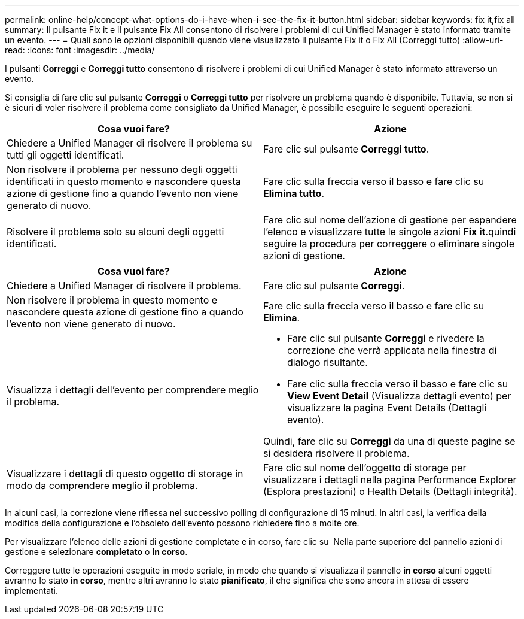 ---
permalink: online-help/concept-what-options-do-i-have-when-i-see-the-fix-it-button.html 
sidebar: sidebar 
keywords: fix it,fix all 
summary: Il pulsante Fix it e il pulsante Fix All consentono di risolvere i problemi di cui Unified Manager è stato informato tramite un evento. 
---
= Quali sono le opzioni disponibili quando viene visualizzato il pulsante Fix it o Fix All (Correggi tutto)
:allow-uri-read: 
:icons: font
:imagesdir: ../media/


[role="lead"]
I pulsanti *Correggi* e *Correggi tutto* consentono di risolvere i problemi di cui Unified Manager è stato informato attraverso un evento.

Si consiglia di fare clic sul pulsante *Correggi* o *Correggi tutto* per risolvere un problema quando è disponibile. Tuttavia, se non si è sicuri di voler risolvere il problema come consigliato da Unified Manager, è possibile eseguire le seguenti operazioni:

|===
| Cosa vuoi fare? | Azione 


 a| 
Chiedere a Unified Manager di risolvere il problema su tutti gli oggetti identificati.
 a| 
Fare clic sul pulsante *Correggi tutto*.



 a| 
Non risolvere il problema per nessuno degli oggetti identificati in questo momento e nascondere questa azione di gestione fino a quando l'evento non viene generato di nuovo.
 a| 
Fare clic sulla freccia verso il basso e fare clic su *Elimina tutto*.



 a| 
Risolvere il problema solo su alcuni degli oggetti identificati.
 a| 
Fare clic sul nome dell'azione di gestione per espandere l'elenco e visualizzare tutte le singole azioni *Fix it*.quindi seguire la procedura per correggere o eliminare singole azioni di gestione.

|===
|===
| Cosa vuoi fare? | Azione 


 a| 
Chiedere a Unified Manager di risolvere il problema.
 a| 
Fare clic sul pulsante *Correggi*.



 a| 
Non risolvere il problema in questo momento e nascondere questa azione di gestione fino a quando l'evento non viene generato di nuovo.
 a| 
Fare clic sulla freccia verso il basso e fare clic su *Elimina*.



 a| 
Visualizza i dettagli dell'evento per comprendere meglio il problema.
 a| 
* Fare clic sul pulsante *Correggi* e rivedere la correzione che verrà applicata nella finestra di dialogo risultante.
* Fare clic sulla freccia verso il basso e fare clic su *View Event Detail* (Visualizza dettagli evento) per visualizzare la pagina Event Details (Dettagli evento).


Quindi, fare clic su *Correggi* da una di queste pagine se si desidera risolvere il problema.



 a| 
Visualizzare i dettagli di questo oggetto di storage in modo da comprendere meglio il problema.
 a| 
Fare clic sul nome dell'oggetto di storage per visualizzare i dettagli nella pagina Performance Explorer (Esplora prestazioni) o Health Details (Dettagli integrità).

|===
In alcuni casi, la correzione viene riflessa nel successivo polling di configurazione di 15 minuti. In altri casi, la verifica della modifica della configurazione e l'obsoleto dell'evento possono richiedere fino a molte ore.

Per visualizzare l'elenco delle azioni di gestione completate e in corso, fare clic su image:../media/more-icon.gif[""] Nella parte superiore del pannello azioni di gestione e selezionare *completato* o *in corso*.

Correggere tutte le operazioni eseguite in modo seriale, in modo che quando si visualizza il pannello *in corso* alcuni oggetti avranno lo stato *in corso*, mentre altri avranno lo stato *pianificato*, il che significa che sono ancora in attesa di essere implementati.
